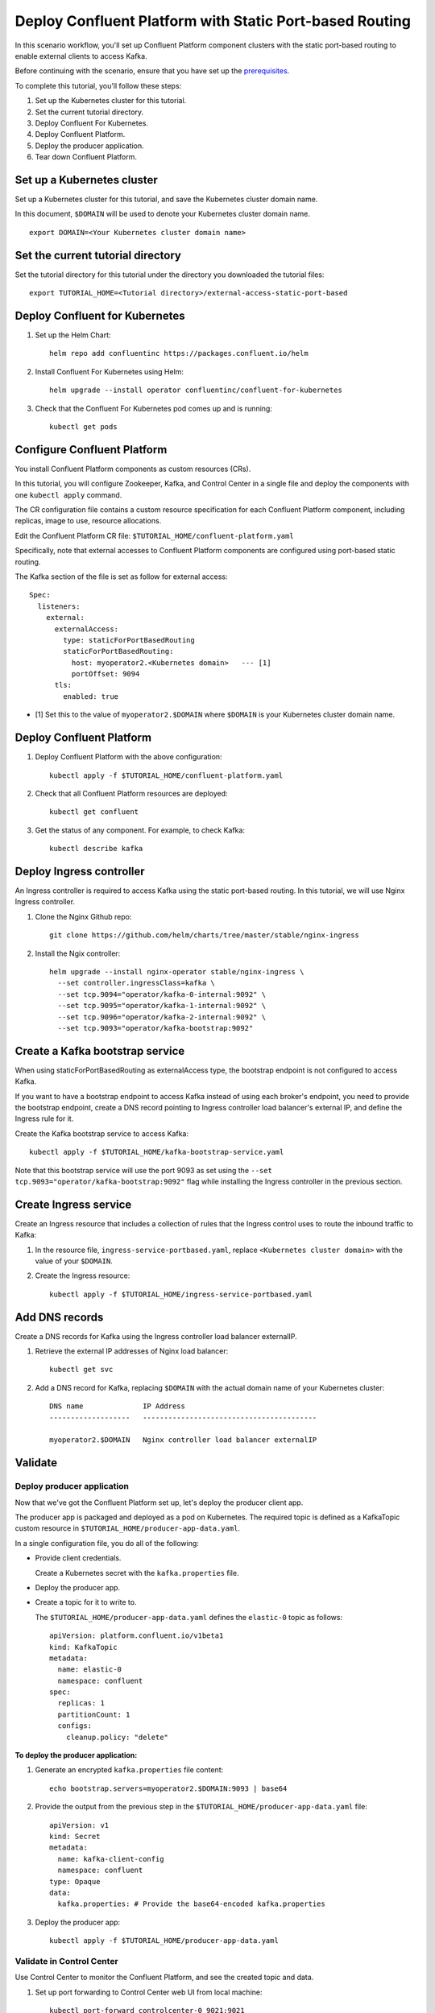 Deploy Confluent Platform with Static Port-based Routing
========================================================

In this scenario workflow, you'll set up Confluent Platform component clusters
with the static port-based routing to enable external clients to access Kafka.

Before continuing with the scenario, ensure that you have set up the
`prerequisites </README.md#prerequisites>`_.

To complete this tutorial, you'll follow these steps:

#. Set up the Kubernetes cluster for this tutorial.

#. Set the current tutorial directory.

#. Deploy Confluent For Kubernetes.

#. Deploy Confluent Platform.

#. Deploy the producer application.

#. Tear down Confluent Platform.

===========================
Set up a Kubernetes cluster
===========================

Set up a Kubernetes cluster for this tutorial, and save the Kubernetes cluster
domain name. 
 
In this document, ``$DOMAIN`` will be used to denote your Kubernetes cluster
domain name.
  
::

  export DOMAIN=<Your Kubernetes cluster domain name>

==================================
Set the current tutorial directory
==================================

Set the tutorial directory for this tutorial under the directory you downloaded
the tutorial files:

::
   
  export TUTORIAL_HOME=<Tutorial directory>/external-access-static-port-based

===============================
Deploy Confluent for Kubernetes
===============================

#. Set up the Helm Chart:

   ::

     helm repo add confluentinc https://packages.confluent.io/helm


#. Install Confluent For Kubernetes using Helm:

   ::

     helm upgrade --install operator confluentinc/confluent-for-kubernetes
  
#. Check that the Confluent For Kubernetes pod comes up and is running:

   ::
     
     kubectl get pods
             
============================
Configure Confluent Platform
============================

You install Confluent Platform components as custom resources (CRs). 

In this tutorial, you will configure Zookeeper, Kafka, and Control Center in a
single file and deploy the components with one ``kubectl apply`` command.

The CR configuration file contains a custom resource specification for each
Confluent Platform component, including replicas, image to use, resource
allocations.

Edit the Confluent Platform CR file: ``$TUTORIAL_HOME/confluent-platform.yaml``

Specifically, note that external accesses to Confluent Platform components are
configured using port-based static routing.

The Kafka section of the file is set as follow for external access:

:: 

  Spec:
    listeners:
      external:
        externalAccess:
          type: staticForPortBasedRouting
          staticForPortBasedRouting:
            host: myoperator2.<Kubernetes domain>   --- [1]
            portOffset: 9094
        tls:
          enabled: true

* [1] Set this to the value of ``myoperator2.$DOMAIN`` where ``$DOMAIN`` is your Kubernetes cluster domain name.

=========================
Deploy Confluent Platform
=========================

#. Deploy Confluent Platform with the above configuration:

   ::

     kubectl apply -f $TUTORIAL_HOME/confluent-platform.yaml

#. Check that all Confluent Platform resources are deployed:

   ::
   
     kubectl get confluent

#. Get the status of any component. For example, to check Kafka:

   ::
   
     kubectl describe kafka
     
=========================
Deploy Ingress controller
=========================

An Ingress controller is required to access Kafka using the static port-based
routing. In this tutorial, we will use Nginx Ingress controller.

#. Clone the Nginx Github repo:

   ::
   
     git clone https://github.com/helm/charts/tree/master/stable/nginx-ingress

#. Install the Ngix controller:

   ::
   
      helm upgrade --install nginx-operator stable/nginx-ingress \
        --set controller.ingressClass=kafka \
        --set tcp.9094="operator/kafka-0-internal:9092" \
        --set tcp.9095="operator/kafka-1-internal:9092" \
        --set tcp.9096="operator/kafka-2-internal:9092" \
        --set tcp.9093="operator/kafka-bootstrap:9092"
       
================================
Create a Kafka bootstrap service
================================

When using staticForPortBasedRouting as externalAccess type, the bootstrap
endpoint is not configured to access Kafka. 

If you want to have a bootstrap endpoint to access Kafka instead of using each
broker's endpoint, you need to provide the bootstrap endpoint, create a
DNS record pointing to Ingress controller load balancer's external IP, and
define the Ingress rule for it.

Create the Kafka bootstrap service to access Kafka:

::

  kubectl apply -f $TUTORIAL_HOME/kafka-bootstrap-service.yaml
  
Note that this bootstrap service will use the port 9093 as set using the ``--set
tcp.9093="operator/kafka-bootstrap:9092"`` flag while installing the Ingress
controller in the previous section. 

======================  
Create Ingress service
======================

Create an Ingress resource that includes a collection of rules that the Ingress
control uses to route the inbound traffic to Kafka:

#. In the resource file, ``ingress-service-portbased.yaml``, replace 
   ``<Kubernetes cluster domain>`` with the value of your ``$DOMAIN``.

#. Create the Ingress resource:

   ::

     kubectl apply -f $TUTORIAL_HOME/ingress-service-portbased.yaml

===============
Add DNS records
===============

Create a DNS records for Kafka using the Ingress controller load balancer externalIP.

#. Retrieve the external IP addresses of Nginx load balancer:

   ::
   
     kubectl get svc
     
#. Add a DNS record for Kafka, replacing ``$DOMAIN`` with the actual domain name 
   of your Kubernetes cluster:
   
   ::
   
     DNS name              IP Address
     -------------------   -----------------------------------------
   
     myoperator2.$DOMAIN   Nginx controller load balancer externalIP
  
========
Validate
========

Deploy producer application
^^^^^^^^^^^^^^^^^^^^^^^^^^^

Now that we've got the Confluent Platform set up, let's deploy the producer
client app.

The producer app is packaged and deployed as a pod on Kubernetes. The required
topic is defined as a KafkaTopic custom resource in
``$TUTORIAL_HOME/producer-app-data.yaml``.

In a single configuration file, you do all of the following:

* Provide client credentials.

  Create a Kubernetes secret with the ``kafka.properties`` file.
  
* Deploy the producer app.

* Create a topic for it to write to.

  The ``$TUTORIAL_HOME/producer-app-data.yaml`` defines the ``elastic-0`` topic as
  follows:

  ::
  
    apiVersion: platform.confluent.io/v1beta1
    kind: KafkaTopic
    metadata:
      name: elastic-0
      namespace: confluent
    spec:
      replicas: 1
      partitionCount: 1
      configs:
        cleanup.policy: "delete"
  
**To deploy the producer application:**

#. Generate an encrypted ``kafka.properties`` file content:

   ::
   
     echo bootstrap.servers=myoperator2.$DOMAIN:9093 | base64

#. Provide the output from the previous step in the 
   ``$TUTORIAL_HOME/producer-app-data.yaml`` file:

   ::
   
     apiVersion: v1
     kind: Secret
     metadata:
       name: kafka-client-config
       namespace: confluent
     type: Opaque
     data:
       kafka.properties: # Provide the base64-encoded kafka.properties

#. Deploy the producer app:

   ::
   
     kubectl apply -f $TUTORIAL_HOME/producer-app-data.yaml

Validate in Control Center
^^^^^^^^^^^^^^^^^^^^^^^^^^

Use Control Center to monitor the Confluent Platform, and see the created topic and data.

#. Set up port forwarding to Control Center web UI from local machine:

   ::

     kubectl port-forward controlcenter-0 9021:9021

#. Browse to `Control Center <http://localhost:9021>`__.

#. Check that the ``elastic-0`` topic was created and that messages are being produced to the topic.

=========
Tear Down
=========

Shut down Confluent Platform and the data:

::

  kubectl delete -f $TUTORIAL_HOME/producer-app-data.yaml
  
::

  kubectl delete -f $TUTORIAL_HOME/ingress-service-portbased.yaml
  
::

  kubectl delete -f $TUTORIAL_HOME/kafka-bootstrap-service.yaml

::

  kubectl delete -f $TUTORIAL_HOM/confluent-platform.yaml
    
::

  helm delete nginx-operator

::

  helm delete operator
  

